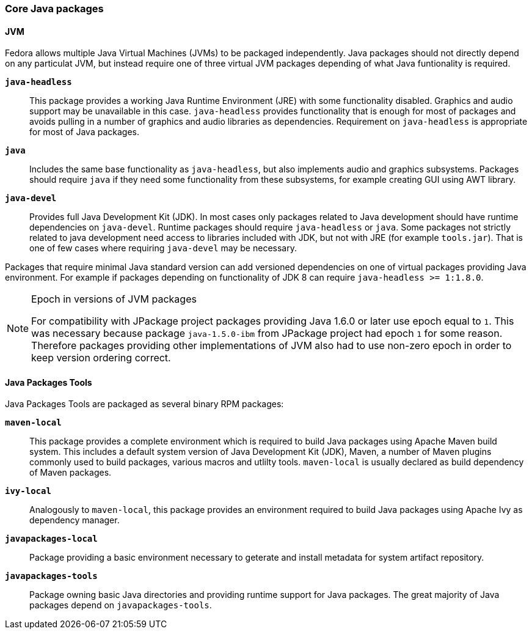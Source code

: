 === Core Java packages
==== JVM
Fedora allows multiple Java Virtual Machines (JVMs) to be packaged independently.
Java packages should not directly depend on any particulat JVM, but instead require one of three virtual JVM packages depending of what Java funtionality is required.

*`java-headless`*::
This package provides a working Java Runtime Environment (JRE) with some functionality disabled.
Graphics and audio support may be unavailable in this case.
`java-headless` provides functionality that is enough for most of packages and avoids pulling in a number of graphics and audio libraries as dependencies.
Requirement on `java-headless` is appropriate for most of Java packages.

*`java`*::
Includes the same base functionality as `java-headless`, but also implements audio and graphics subsystems.
Packages should require `java` if they need some functionality from these subsystems, for example creating GUI using AWT library.

*`java-devel`*::
Provides full Java Development Kit (JDK).
In most cases only packages related to Java development should have runtime dependencies on `java-devel`.
Runtime packages should require `java-headless` or `java`.
Some packages not strictly related to java development need access to libraries included with JDK, but not with JRE (for example `tools.jar`).
That is one of few cases where requiring `java-devel` may be necessary.

Packages that require minimal Java standard version can add versioned dependencies on one of virtual packages providing Java environment.
For example if packages depending on functionality of JDK 8 can require `java-headless >= 1:1.8.0`.

.Epoch in versions of JVM packages
[NOTE]
====
For compatibility with JPackage project packages providing Java 1.6.0 or later use epoch equal to `1`.
This was necessary because package `java-1.5.0-ibm` from JPackage project had epoch `1` for some reason.
Therefore packages providing other implementations of JVM also had to use non-zero epoch in order to keep version ordering correct.
====

==== Java Packages Tools
Java Packages Tools are packaged as several binary RPM packages:

*`maven-local`*::
This package provides a complete environment which is required to build Java packages using Apache Maven build system.
This includes a default system version of Java Development Kit (JDK), Maven, a number of Maven plugins commonly used to build packages, various macros and utlilty tools.
`maven-local` is usually declared as build dependency of Maven packages.

*`ivy-local`*::
Analogously to `maven-local`, this package provides an environment required to build Java packages using Apache Ivy as dependency manager.

*`javapackages-local`*::
Package providing a basic environment necessary to geterate and install metadata for system artifact repository.

*`javapackages-tools`*::
Package owning basic Java directories and providing runtime support for Java packages.
The great majority of Java packages depend on `javapackages-tools`.
